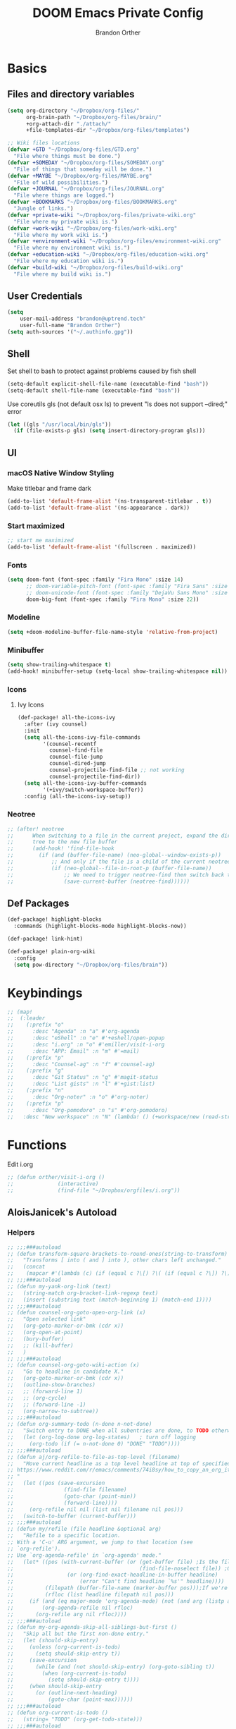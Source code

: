 #+TITLE: DOOM Emacs Private Config
#+AUTHOR: Brandon Orther

* Basics
** Files and directory variables
#+BEGIN_SRC emacs-lisp
(setq org-directory "~/Dropbox/org-files/"
      org-brain-path "~/Dropbox/org-files/brain/"
      +org-attach-dir "./attach/"
      +file-templates-dir "~/Dropbox/org-files/templates")

;; Wiki files locations
(defvar +GTD "~/Dropbox/org-files/GTD.org"
  "File where things must be done.")
(defvar +SOMEDAY "~/Dropbox/org-files/SOMEDAY.org"
  "File of things that someday will be done.")
(defvar +MAYBE "~/Dropbox/org-files/MAYBE.org"
  "File of wild possibilities.")
(defvar +JOURNAL "~/Dropbox/org-files/JOURNAL.org"
  "File where things are logged.")
(defvar +BOOKMARKS "~/Dropbox/org-files/BOOKMARKS.org"
  "Jungle of links.")
(defvar +private-wiki "~/Dropbox/org-files/private-wiki.org"
  "File where my private wiki is.")
(defvar +work-wiki "~/Dropbox/org-files/work-wiki.org"
  "File where my work wiki is.")
(defvar +environment-wiki "~/Dropbox/org-files/environment-wiki.org"
  "File where my environment wiki is.")
(defvar +education-wiki "~/Dropbox/org-files/education-wiki.org"
  "File where my education wiki is.")
(defvar +build-wiki "~/Dropbox/org-files/build-wiki.org"
  "File where my build wiki is.")
#+END_SRC
** User Credentials
#+BEGIN_SRC emacs-lisp
(setq
    user-mail-address "brandon@uptrend.tech"
    user-full-name "Brandon Orther")
(setq auth-sources '("~/.authinfo.gpg"))
#+END_SRC
** Shell
Set shell to bash to protect against problems caused by fish shell
#+BEGIN_SRC emacs-lisp
(setq-default explicit-shell-file-name (executable-find "bash"))
(setq-default shell-file-name (executable-find "bash"))
#+END_SRC

Use coreutils gls (not default osx ls) to prevent "ls does not support --dired;" error
#+BEGIN_SRC emacs-lisp
(let ((gls "/usr/local/bin/gls"))
  (if (file-exists-p gls) (setq insert-directory-program gls)))
#+END_SRC
** UI
*** macOS Native Window Styling
Make titlebar and frame dark
#+BEGIN_SRC emacs-lisp
(add-to-list 'default-frame-alist '(ns-transparent-titlebar . t))
(add-to-list 'default-frame-alist '(ns-appearance . dark))
#+END_SRC
*** Start maximized
#+BEGIN_SRC emacs-lisp
;; start me maximized
(add-to-list 'default-frame-alist '(fullscreen . maximized))
#+END_SRC
*** Fonts
#+BEGIN_SRC emacs-lisp
(setq doom-font (font-spec :family "Fira Mono" :size 14)
      ;; doom-variable-pitch-font (font-spec :family "Fira Sans" :size 14)
      ;; doom-unicode-font (font-spec :family "DejaVu Sans Mono" :size 14)
      doom-big-font (font-spec :family "Fira Mono" :size 22))
#+END_SRC
*** Modeline
#+BEGIN_SRC emacs-lisp
(setq +doom-modeline-buffer-file-name-style 'relative-from-project)
#+END_SRC
*** Minibuffer
#+BEGIN_SRC emacs-lisp
(setq show-trailing-whitespace t)
(add-hook! minibuffer-setup (setq-local show-trailing-whitespace nil))
#+END_SRC
*** Icons
**** Ivy Icons
#+BEGIN_SRC emacs-lisp
(def-package! all-the-icons-ivy
  :after (ivy counsel)
  :init
  (setq all-the-icons-ivy-file-commands
        '(counsel-recentf
          counsel-find-file
          counsel-file-jump
          counsel-dired-jump
          counsel-projectile-find-file ;; not working
          counsel-projectile-find-dir))
  (setq all-the-icons-ivy-buffer-commands
        '(+ivy/switch-workspace-buffer))
  :config (all-the-icons-ivy-setup))
#+END_SRC
*** Neotree
#+BEGIN_SRC emacs-lisp
;; (after! neotree
;;      When switching to a file in the current project, expand the directory
;;      tree to the new file buffer
;;      (add-hook! 'find-file-hook
;;        (if (and (buffer-file-name) (neo-global--window-exists-p))
;;            ;; And only if the file is a child of the current neotree root
;;            (if (neo-global--file-in-root-p (buffer-file-name))
;;                ;; We need to trigger neotree-find then switch back to the buffer we just opened
;;                (save-current-buffer (neotree-find))))))
#+END_SRC
** Def Packages
#+BEGIN_SRC emacs-lisp
(def-package! highlight-blocks
  :commands (highlight-blocks-mode highlight-blocks-now))

(def-package! link-hint)

(def-package! plain-org-wiki
  :config
  (setq pow-directory "~/Dropbox/org-files/brain"))
#+END_SRC
* Keybindings
#+BEGIN_SRC emacs-lisp
;; (map!
;;  (:leader
;;    (:prefix "o"
;;      :desc "Agenda" :n "a" #'org-agenda
;;      :desc "eShell" :n "e" #'+eshell/open-popup
;;      :desc "i.org" :n "o" #'emiller/visit-i-org
;;      :desc "APP: Email" :n "m" #'=mail)
;;    (:prefix "p"
;;      :desc "Counsel-ag" :n "f" #'counsel-ag)
;;    (:prefix "g"
;;      :desc "Git Status" :n "g" #'magit-status
;;      :desc "List gists" :n "l" #'+gist:list)
;;    (:prefix "n"
;;      :desc "Org-noter" :n "o" #'org-noter)
;;    (:prefix "p"
;;      :desc "Org-pomodoro" :n "s" #'org-pomodoro)
;;   :desc "New workspace" :n "N" (lambda! () (+workspace/new (read-string "Enter workspace name: ")))))
#+END_SRC
* Functions
Edit i.org
#+BEGIN_SRC emacs-lisp
;; (defun orther/visit-i-org ()
;; 				(interactive)
;; 				(find-file "~/Dropbox/orgfiles/i.org"))
#+END_SRC
** AloisJanicek's Autoload
*** Helpers
#+BEGIN_SRC emacs-lisp
;; ;;;###autoload
;; (defun transform-square-brackets-to-round-ones(string-to-transform)
;;   "Transforms [ into ( and ] into ), other chars left unchanged."
;;   (concat
;;    (mapcar #'(lambda (c) (if (equal c ?\[) ?\( (if (equal c ?\]) ?\) c))) string-to-transform)))
;; ;;;###autoload
;; (defun my-yank-org-link (text)
;;   (string-match org-bracket-link-regexp text)
;;   (insert (substring text (match-beginning 1) (match-end 1))))
;; ;;;###autoload
;; (defun counsel-org-goto-open-org-link (x)
;;   "Open selected link"
;;   (org-goto-marker-or-bmk (cdr x))
;;   (org-open-at-point)
;;   (bury-buffer)
;;   ;; (kill-buffer)
;;   )
;; ;;;###autoload
;; (defun counsel-org-goto-wiki-action (x)
;;   "Go to headline in candidate X."
;;   (org-goto-marker-or-bmk (cdr x))
;;   (outline-show-branches)
;;   ;; (forward-line 1)
;;   ;; (org-cycle)
;;   ;; (forward-line -1)
;;   (org-narrow-to-subtree))
;; ;;;###autoload
;; (defun org-summary-todo (n-done n-not-done)
;;   "Switch entry to DONE when all subentries are done, to TODO otherwise."
;;   (let (org-log-done org-log-states)   ; turn off logging
;;     (org-todo (if (= n-not-done 0) "DONE" "TODO"))))
;; ;;;###autoload
;; (defun aj/org-refile-to-file-as-top-level (filename)
;;   "Move current headline as a top level headline at top of specified file
;; https://www.reddit.com/r/emacs/comments/74i8sy/how_to_copy_an_org_item_to_a_specific_headerfile/
;; "
;;   (let ((pos (save-excursion
;;                (find-file filename)
;;                (goto-char (point-min))
;;                (forward-line))))
;;     (org-refile nil nil (list nil filename nil pos)))
;;   (switch-to-buffer (current-buffer)))
;; ;;;###autoload
;; (defun my/refile (file headline &optional arg)
;;   "Refile to a specific location.
;; With a 'C-u' ARG argument, we jump to that location (see
;; `org-refile').
;; Use `org-agenda-refile' in `org-agenda' mode."
;;   (let* ((pos (with-current-buffer (or (get-buffer file)	;Is the file open in a buffer already?
;;                                        (find-file-noselect file)) ;Otherwise, try to find the file by name (Note, default-directory matters here if it isn't absolute)
;;                 (or (org-find-exact-headline-in-buffer headline)
;;                     (error "Can't find headline `%s'" headline))))
;;          (filepath (buffer-file-name (marker-buffer pos)));If we're given a relative name, find absolute path
;;          (rfloc (list headline filepath nil pos)))
;;     (if (and (eq major-mode 'org-agenda-mode) (not (and arg (listp arg)))) ;Don't use org-agenda-refile if we're just jumping
;;         (org-agenda-refile nil rfloc)
;;       (org-refile arg nil rfloc))))
;; ;;;###autoload
;; (defun my-org-agenda-skip-all-siblings-but-first ()
;;   "Skip all but the first non-done entry."
;;   (let (should-skip-entry)
;;     (unless (org-current-is-todo)
;;       (setq should-skip-entry t))
;;     (save-excursion
;;       (while (and (not should-skip-entry) (org-goto-sibling t))
;;         (when (org-current-is-todo)
;;           (setq should-skip-entry t))))
;;     (when should-skip-entry
;;       (or (outline-next-heading)
;;           (goto-char (point-max))))))
;; ;;;###autoload
;; (defun org-current-is-todo ()
;;   (string= "TODO" (org-get-todo-state)))
;; ;;;###autoload
;; (defun opened-org-agenda-files ()
;;   ;; (let ((files (org-agenda-files)))
;;   (let ((files (org-projectile-todo-files)))
;;     (setq opened-org-agenda-files nil)
;;     (mapcar
;;      (lambda (x)
;;        (when (get-file-buffer x)
;;          (push x opened-org-agenda-files)))
;;      files)))
;; ;;;###autoload
;; (defun kill-org-agenda-files ()
;;   ;; (let ((files (org-agenda-files)))
;;   (let ((files (org-projectile-todo-files)))
;;     (mapcar
;;      (lambda (x)
;;        (when
;;            (and
;;             (get-file-buffer x)
;;             (not (member x opened-org-agenda-files)))
;;          (kill-buffer (get-file-buffer x))))
;;      files)))
;;;###autoload
(defun aj/return-short-project-name ()
  "Returns short project name - based on projectile"
  (format "Project: %s"
          (replace-regexp-in-string "/proj/\\(.*?\\)/.*"
                                    "\\1"
                                    (projectile-project-name))))
;; ;;;###autoload
;; (defun message-off-advice (oldfun &rest args)
;;   "Quiet down messages in adviced OLDFUN."
;;   (let ((message-off (make-symbol "message-off")))
;;     (unwind-protect
;;         (progn
;;           (advice-add #'message :around #'ignore (list 'name message-off))
;;           (apply oldfun args))
;;       (advice-remove #'message message-off))))
;; ;;;###autoload
;; (defun aj/remap-keys-for-org-agenda ()
;;   "Remap keys for org-agenda, call it before opening org agenda"
;;   (evil-define-key 'motion org-agenda-mode-map
;;     "j" 'org-agenda-next-item
;;     "k" 'org-agenda-previous-item
;;     "z" 'org-agenda-view-mode-dispatch
;;     "h" 'aj/agenda-hydra/body
;;     "\C-h" 'evil-window-left
;;     ))
;; ;;;###autoload
;; (defun aj/indent-if-not-webmode ()
;;   (if (equal 'web-mode major-mode) nil
;;     (newline-and-indent)))
;; ;;;###autoload
;; (defun er/add-web-mode-expansions ()
;;   (require 'html-mode-expansions)
;;   (make-variable-buffer-local 'er/try-expand-list)
;;   (setq er/try-expand-list (append
;;                             er/try-expand-list
;;                             '(
;;                               web-mode-mark-and-expand
;;                               er/mark-html-attribute
;;                               er/mark-inner-tag
;;                               er/mark-outer-tag
;;                               ))))
;; ;;;###autoload
;; (defun aj/remap-emmet (&optional beg end)
;;   "remaps keys for emmet-preview-keymap"
;;   (map!
;;    :map emmet-preview-keymap
;;    "M-r" #'emmet-preview-accept))
;; ;;;###autoload
;; (defun aj/set-info-popup-width (&optional asdf asds)
;;   "Set width of info popup buffer"
;;   (if doom-big-font-mode
;;       (set-popup-rule! "*info*"                         :size 0.6 :side 'left :select t :transient nil)
;;     (set-popup-rule! "*info*"                         :size 0.4 :side 'left :select t :transient nil)
;;     ))
;; ;;;###autoload
;; (defun my-web-mode-hook ()
;;   "Hooks for Web mode."
;;   (setq web-mode-markup-indent-offset 2
;;         web-mode-css-indent-offset 2
;;         web-mode-code-indent-offset 2
;;         web-mode-attr-indent-offset 2
;;         css-indent-offset 2
;;         )
;;   )
;; ;;;###autoload
;; (defun aj/insert-link-in-org()
;;   (interactive)
;;   (org-insert-link)
;;   ;; (evil-org-open-below 1)
;;   )
;; ;;;###autoload
;; (defun josh/org-capture-refile-but-with-args (file headline &optional arg)
;;   "Copied from `org-capture-refile' since it doesn't allow passing arguments. This does."
;;   (unless (eq (org-capture-get :type 'local) 'entry)
;;     (error
;;      "Refiling from a capture buffer makes only sense for `entry'-type templates"))
;;   (let ((pos (point))
;;         (base (buffer-base-buffer (current-buffer)))
;;         (org-capture-is-refiling t)
;;         (kill-buffer (org-capture-get :kill-buffer 'local)))
;;     (org-capture-put :kill-buffer nil)
;;     (org-capture-finalize)
;;     (save-window-excursion
;;       (with-current-buffer (or base (current-buffer))
;;         (org-with-wide-buffer
;;          (goto-char pos)
;;          (my/refile file headline arg))))
;;     (when kill-buffer (kill-buffer base))))
;;;###autoload
(defun aj/my-org-faces ()
  "set org faces how I like them"
  (set-face-attribute     'org-level-1 nil                :height 1.0 :background nil)
  (set-face-attribute     'org-level-2 nil                :height 1.0)
  (set-face-attribute     'org-level-3 nil                :height 1.0)
  (set-face-attribute     'org-level-4 nil                :height 1.0)
  (set-face-attribute     'org-agenda-date nil            :height 1.0)
  (set-face-attribute     'org-agenda-date-today    nil   :height 1.0)
  (set-face-attribute     'org-agenda-date-weekend  nil   :height 1.0)
  (set-face-attribute     'org-agenda-structure     nil   :height 1.0)
  (setq org-fontify-whole-heading-line nil)
  )
;;;###autoload
(defun aj/projectile-add-known-project-and-save (project-root)
  "Add PROJECT-ROOT to the list of known projects and save it to the list of known projects."
  (interactive (list (read-directory-name "Add to known projects: ")))
  (unless (projectile-ignored-project-p project-root)
    (setq projectile-known-projects
          (delete-dups
           (cons (file-name-as-directory (abbreviate-file-name project-root))
                 projectile-known-projects))))
  (projectile-save-known-projects))
#+END_SRC
*** Interactive
#+BEGIN_SRC emacs-lisp
;; ;;;###autoload
;; (defun aj/goto-journal ()
;;   (interactive)
;;   (persp-remove-buffer "JOURNAL.org")
;;   (if (get-buffer "JOURNAL.org")
;;       (progn
;;         (pop-to-buffer "JOURNAL.org")
;;         (emacs-lock-mode 'kill))
;;     (progn
;;       (pop-to-buffer (find-file-noselect +JOURNAL))
;;       (emacs-lock-mode 'kill)
;;       (turn-off-solaire-mode))))
;; ;;;###autoload
;; (defun aj/goto-someday ()
;;   (interactive)
;;   (persp-remove-buffer "SOMEDAY.org")
;;   (if (get-buffer "SOMEDAY.org")
;;       (progn
;;         (pop-to-buffer "SOMEDAY.org")
;;         (emacs-lock-mode 'kill)
;;         (widen)
;;         (goto-char (point-min))
;;         (forward-line 3)
;;         (outline-show-branches)
;;         )
;;     (progn
;;       (pop-to-buffer (find-file-noselect +SOMEDAY))
;;       (emacs-lock-mode 'kill)
;;       (turn-off-solaire-mode)
;;       (widen)
;;       (goto-char (point-min))
;;       (forward-line 3)
;;       (outline-show-branches)
;;       )))
;; ;;;###autoload
;; (defun aj/goto-maybe ()
;;   (interactive)
;;   (persp-remove-buffer "MAYBE.org")
;;   (if (get-buffer "MAYBE.org")
;;       (progn
;;         (pop-to-buffer "MAYBE.org")
;;         (emacs-lock-mode 'kill)
;;         (widen)
;;         (goto-char (point-min))
;;         (forward-line 3)
;;         )
;;     (progn
;;       (pop-to-buffer (find-file-noselect +MAYBE))
;;       (emacs-lock-mode 'kill)
;;       (turn-off-solaire-mode)
;;       (widen)
;;       (goto-char (point-min))
;;       (forward-line 3)
;;       )))
;; ;;;###autoload
;; (defun aj/goto-GTD ()
;;   (interactive)
;;   (persp-remove-buffer "GTD.org")
;;   (if (get-buffer "GTD.org")
;;       (progn
;;         (pop-to-buffer "GTD.org")
;;         (emacs-lock-mode 'kill)
;;         (widen)
;;         (goto-char (point-min))
;;         (forward-line 6)
;;         )
;;     (progn
;;       (pop-to-buffer (find-file-noselect +GTD))
;;       (emacs-lock-mode 'kill)
;;       (widen)
;;       (goto-char (point-min))
;;       (forward-line 6)
;;       (turn-off-solaire-mode))))
;; ;;;###autoload
;; (defun aj/goto-bookmarks ()
;;   "Selects and opens links"
;;   (interactive)
;;   (persp-remove-buffer "BOOKMARKS.org")
;;   (if (get-buffer +BOOKMARKS)
;;       (progn
;;         (pop-to-buffer "BOOKMARKS.org")
;;         (emacs-lock-mode 'kill)
;;         (widen)
;;         (counsel-org-goto-bookmarks))
;;     (progn
;;       (pop-to-buffer (find-file-noselect +BOOKMARKS))
;;       (emacs-lock-mode 'kill)
;;       (turn-off-solaire-mode)
;;       (widen)
;;       (counsel-org-goto-bookmarks))))
;; ;;;###autoload
;; (defun aj/goto-private-wiki ()
;;   "Go to my private wiki and browse it"
;;   (interactive)
;;   (persp-remove-buffer "private-wiki.org")
;;   (require 'counsel)
;;   (if (get-buffer "private-wiki.org")
;;       (progn
;;         (pop-to-buffer "private-wiki.org")
;;         (emacs-lock-mode 'kill)
;;         (aj/wiki-select/body))
;;     (progn
;;       (pop-to-buffer (find-file-noselect +private-wiki))
;;       (emacs-lock-mode 'kill)
;;       (turn-off-solaire-mode)
;;       (counsel-org-goto-private-wiki))))
;; ;;;###autoload
;; (defun aj/goto-environment-wiki ()
;;   "Go to my environment wiki and browse it"
;;   (interactive)
;;   (persp-remove-buffer "environment-wiki.org")
;;   (require 'counsel)
;;   (if (get-buffer "environment-wiki.org")
;;       (progn
;;         (pop-to-buffer "environment-wiki.org")
;;         (emacs-lock-mode 'kill)
;;         (goto-char (point-min))
;;         (forward-line 8)
;;         (aj/wiki-select/body))
;;     (progn
;;       (pop-to-buffer (find-file-noselect +environment-wiki))
;;       (emacs-lock-mode 'kill)
;;       (turn-off-solaire-mode)
;;       (counsel-org-goto-private-wiki))))
;; ;;;###autoload
;; (defun aj/goto-education-wiki ()
;;   "Go to my environment wiki and browse it"
;;   (interactive)
;;   (persp-remove-buffer "education-wiki.org")
;;   (require 'counsel)
;;   (if (get-buffer "education-wiki.org")
;;       (progn
;;         (pop-to-buffer "education-wiki.org")
;;         (emacs-lock-mode 'kill)
;;         (aj/wiki-select/body))
;;     (progn
;;       (pop-to-buffer (find-file-noselect +education-wiki))
;;       (emacs-lock-mode 'kill)
;;       (turn-off-solaire-mode)
;;       (counsel-org-goto-private-wiki))))
;; ;;;###autoload
;; (defun aj/goto-work-wiki ()
;;   "Go to my work wiki and browse it,narrow it"
;;   (interactive)
;;   (persp-remove-buffer "work-wiki.org")
;;   (require 'counsel)
;;   (if (get-buffer "work-wiki.org")
;;       (progn
;;         (pop-to-buffer "work-wiki.org")
;;         (goto-char (point-min))
;;         (emacs-lock-mode 'kill)
;;         (goto-char (point-min))
;;         (forward-line 6)
;;         (aj/wiki-select/body))
;;     (progn
;;       (pop-to-buffer (find-file-noselect +work-wiki))
;;       (emacs-lock-mode 'kill)
;;       (turn-off-solaire-mode)
;;       (counsel-org-goto-private-wiki))))
;; ;;;###autoload
;; (defun aj/goto-build-wiki ()
;;   "Go to my work wiki and browse it,narrow it"
;;   (interactive)
;;   (persp-remove-buffer "build-wiki.org")
;;   (require 'counsel)
;;   (if (get-buffer "build-wiki.org")
;;       (progn
;;         (pop-to-buffer "build-wiki.org")
;;         (emacs-lock-mode 'kill)
;;         (aj/wiki-select/body))
;;     (progn
;;       (pop-to-buffer (find-file-noselect +build-wiki))
;;       (emacs-lock-mode 'kill)
;;       (turn-off-solaire-mode)
;;       (counsel-org-goto-private-wiki))))
;; ;;;###autoload
;; (defun aj-strike-through-org-headline ()
;;   "Strikes through headline in org mode.
;; Searches for beginning of text segment of a headline under the point, inserts \"+\",
;; then tests if headlines has tags and inserts another \"+\" sign at the end
;; of text segment of current headline.
;; "
;;   (interactive)
;;   (save-excursion
;;     (goto-char (search-backward "\*"))
;;     (evil-forward-WORD-begin)
;;     (insert "+")
;;     (if (equal (org-get-tags-string) "")
;;         (progn
;;           (end-of-line)
;;           (insert "+")
;;           (save-buffer))
;;       (progn
;;         (search-forward ":")
;;         (backward-char 2)
;;         (insert "+")
;;         (save-buffer))
;;       )))
;; ;;;###autoload
;; (defun aj/org-agenda-current-file ()
;;   "Show org agenda list for current file only"
;;   (interactive)
;;   (let ((org-agenda-files (list (buffer-file-name))))
;;     (org-agenda-list)))
;; ;;;###autoload
;; (defun obsoke/ediff-dotfile-and-template ()
;;   "ediff the current `dotfile' with the template"
;;   (interactive)
;;   (ediff-files
;;    "~/.doom.d/init.el"
;;    "~/.emacs.d/init.example.el"))
;; ;;;###autoload
;; (defun my-org-retrieve-url-from-point-for-ivy (x)
;;   (interactive)
;;   (with-ivy-window
;;     (org-goto-marker-or-bmk (cdr x))
;;     (forward-char 4)
;;     (let* ((link-info (assoc :link (org-context)))
;;            (text (when link-info
;;                    ;; org-context seems to return nil if the current element
;;                    ;; starts at buffer-start or ends at buffer-end
;;                    (buffer-substring-no-properties (or (cadr link-info) (point-min))
;;                                                    (or (caddr link-info) (point-max)))))
;;            (my-buffer (buffer-name)))
;;       (if (not text)
;;           (error "Not in org link")
;;         (add-text-properties 0 (length text) '(yank-handler (my-yank-org-link)) text)
;;         (kill-new text)
;;         (kill-buffer my-buffer)
;;         ))))
;; ;;;###autoload
;; (defun my-org-retrieve-url-from-point (&optional x)
;;   (interactive)
;;   (let* ((link-info (assoc :link (org-context)))
;;          (text (when link-info
;;                  ;; org-context seems to return nil if the current element
;;                  ;; starts at buffer-start or ends at buffer-end
;;                  (buffer-substring-no-properties (or (cadr link-info) (point-min))
;;                                                  (or (caddr link-info) (point-max))))))
;;     (if (not text)
;;         (error "Not in org link")
;;       (add-text-properties 0 (length text) '(yank-handler (my-yank-org-link)) text)
;; 
;;       (kill-new text))))
;; ;;;###autoload
;; (defun my-smarter-kill-ring-save ()
;;   (interactive)
;;   (if (region-active-p)
;;       (call-interactively #'kill-ring-save)
;;     (when (eq major-mode 'org-mode)
;;       (call-interactively #'my-org-retrieve-url-from-point))))
;; ;;;###autoload
;; (defun counsel-org-goto-bookmarks ()
;;   "Browse my bookmarks"
;;   (interactive)
;;   (ivy-read "Goto: " (counsel-org-goto--get-headlines)
;;             :history 'counsel-org-goto-history
;;             ;; :action 'aj/create-new-org-l1-heading
;;             :action 'counsel-org-goto-open-org-link
;;             :caller 'counsel-org-goto))
;; ;;;###autoload
;; (defun aj/create-new-org-l1-heading (x)
;;   "Creates new top level heading in current org file from which ivy was called"
;;   (interactive)
;;   (with-ivy-window
;;     (goto-char (point-min))
;;     (org-insert-heading-respect-content)
;;     (insert x)
;;     (org-id-get-create)
;;     (goto-char (point-min))
;;     (forward-line 1)
;;     (org-cycle)
;;     (evil-open-below 1)))
;; ;;;###autoload
;; (defun counsel-org-goto-private-wiki ()
;;   "Go to a different location in my private wiki file."
;;   (interactive)
;;   (let ((ivy-height 40)
;;         (ivy-posframe-font (font-spec :family "Iosevka" :size 18))
;;         (ivy-posframe-parameters `((min-width . 120)
;;                                    (height . 30)
;;                                    (min-height . ,ivy-height)
;;                                    (internal-border-width . 20))))
;;     (ivy-read "Goto: " (counsel-org-goto--get-headlines)
;;               :history 'counsel-org-goto-history
;;               ;; :action 'aj/create-new-org-l1-heading
;;               :action 'counsel-org-goto-wiki-action
;;               :caller 'counsel-org-goto))
;;   )
;; 
;; ;;;###autoload
;; (defun aj/refile-to-file-headline (file headline &optional arg)
;;   "Refile to HEADLINE in FILE. Clean up org-capture if it's activated.
;; 
;; With a `C-u` ARG, just jump to the headline."
;;   (interactive "P")
;;   (let ((is-capturing (and (boundp 'org-capture-mode) org-capture-mode)))
;;     (cond
;;      ((and arg (listp arg))	    ;Are we jumping?
;;       (my/refile file headline arg))
;;      ;; Are we in org-capture-mode?
;;      (is-capturing      	;Minor mode variable that's defined when capturing
;;       (josh/org-capture-refile-but-with-args file headline arg))
;;      (t
;;       (my/refile file headline arg)))
;;     (when (or arg is-capturing)
;;       (setq hydra-deactivate t))))
;; ;;;###autoload
;; (defun my/org-pomodoro-text-time ()
;;   "Return status info about org-pomodoro and if org-pomodoro is not running, try to print info about org-clock.
;; If either org-pomodoro or org-clock aren't active, print \"No Active Task \" "
;;   (interactive)
;;   (if (featurep 'org-pomodoro)
;;       (cond ((equal :none org-pomodoro-state)
;;              (if (org-clock-is-active)
;;                  (format "Clocked task: %d minutes - %s"
;;                          (org-clock-get-clocked-time) (substring-no-properties org-clock-heading))
;;                "No Active task"))
;;             ((equal :pomodoro org-pomodoro-state)
;;              (format "%d - Pomodoro: %d minutes - %s"
;;                      org-pomodoro-count (/ (org-pomodoro-remaining-seconds) 60) (substring-no-properties org-clock-heading)))
;;             ((equal :short-break org-pomodoro-state) "Short Break")
;;             ((equal :long-break org-pomodoro-state) "Long Break"))))
;; ;;;###autoload
;; (defun aj/update-org-clock-heading ()
;;   "Updates org-clock-heading"
;;   (interactive)
;;   (save-excursion
;;     (org-clock-goto)
;;     (setq org-clock-heading
;;           (cond ((and org-clock-heading-function
;;                       (functionp org-clock-heading-function))
;;                  (funcall org-clock-heading-function))
;; 
;;                 ((nth 4 (org-heading-components))
;;                  (replace-regexp-in-string
;;                   "\\[\\[.*?\\]\\[\\(.*?\\)\\]\\]" "\\1"
;;                   (match-string-no-properties 4)))
;;                 (t "???")))
;;     (bury-buffer)))
;;;###autoload
(defun aj/return-project-org-file ()
  "Returns project org file"
  (interactive)
  (list (concat (projectile-project-root) "README.org")))
;;;###autoload
(defun aj/return-plain-string-project-org-file ()
  "Returns project org file"
  (interactive)
  (concat (projectile-project-root) "README.org"))
;;;###autoload
(defun aj/find-and-open-org-projectile-file ()
  "Find and open org-projectile file"
  (interactive)
  (find-file (concat (projectile-project-root) "README.org"))
  (goto-char (org-find-exact-headline-in-buffer "TASKS"))
  )
;;;###autoload
(defun aj/goto-current-org-projectile-file ()
  "Go to the current org-projectile-file"
  (interactive)
  (save-excursion
    (find-file (concat (projectile-project-root) "README.org"))
    (counsel-org-goto)))
;;;###autoload
(defun aj/org-projectile-capture-for-current-project ()
  "Call standard capture template for current org-projectile file"
  (interactive)
  (org-capture nil "h")
  )
;; ;;;###autoload
;; (defun aj/org-brain-per-project ()
;;   "Opens org-brain-visualize for current projectile project."
;;   (interactive)
;;   (let ((org-brain-path (projectile-project-root)))
;;     (org-brain-visualize (aj/return-plain-string-project-org-file))))
;; ;;;###autoload
;; (defun my/org-brain-goto (&optional entry goto-file-func)
;;   "Goto buffer and position of org-brain ENTRY.
;; If ENTRY isn't specified, ask for the ENTRY.
;; Unless GOTO-FILE-FUNC is nil, use `pop-to-buffer-same-window' for opening the entry."
;;   (interactive)
;;   (require 'org-brain)
;;   (org-brain-stop-wandering)
;;   (unless entry (setq entry (org-brain-choose-entry
;;                              "Entry: "
;;                              (append (org-brain-files t)
;;                                      (org-brain-headline-entries))
;;                              nil t)))
;;   (let ((marker (org-brain-entry-marker entry)))
;;     (apply (or goto-file-func #'pop-to-buffer-same-window)
;;            (list (marker-buffer marker)))
;;     (widen)
;;     (org-set-visibility-according-to-property)
;;     (goto-char (marker-position marker))
;;     ;; (org-show-entry)
;;     (outline-show-branches)
;;     (org-narrow-to-subtree)
;;     )
;;   entry)
;; ;;;###autoload
;; (defun my/org-brain-goto-current (&optional same-window)
;;   "Use `org-brain-goto' on `org-brain-entry-at-pt', in other window..
;; If run with `\\[universal-argument]', or SAME-WINDOW as t, use current window."
;;   (interactive "P")
;;   (require 'org-brain)
;;   (if same-window
;;       (my/org-brain-goto (org-brain-entry-at-pt))
;;     (my/org-brain-goto (org-brain-entry-at-pt) #'pop-to-buffer)))
;; ;;;###autoload
;; (defun aj/org-brain-visualize-entry-at-pt ()
;;   "Helper function for direct visualizing of entry at point"
;;   (interactive)
;;   (require 'org-brain)
;;   (progn
;;     (org-brain-visualize (org-brain-entry-at-pt))))
;; ;;;###autoload
;; ;; (defun pack-info-add-directories ()
;; ;;   (interactive)
;; ;;   (require 'info)
;; ;;   (require 'f)
;; ;;   (require 'dash)
;; ;;   (let ((old-info-dirs Info-additional-directory-list))
;; ;;     (setq Info-additional-directory-list nil)
;; ;;     (setq Info-additional-directory-list
;; ;;           (-concat
;; ;;            (--filter (file-exists-p (expand-file-name "dir" it))
;; ;;                      (f-directories package-user-dir))
;; ;;            old-info-dirs))))
;; ;;;###autoload
;; (defun aj/clock-menu ()
;;   "Present recent clocked tasks"
;;   (interactive)
;;   (setq current-prefix-arg '(4))
;;   (call-interactively 'org-clock-in-last))
;; ;;;###autoload
;; (defun aj/better-open-current-projectile-org-file ()
;;   "Opens current project org file as popup buffer to quickly peak into"
;;   (interactive)
;;   (let ((my-buffer (concat (projectile-project-name) "/README.org")))
;;     (if (get-file-buffer my-buffer)
;;         (pop-to-buffer my-buffer)
;;       (pop-to-buffer (find-file-noselect (concat (projectile-project-root) "README.org"))))))
;; ;;;###autoload
;; (defun aj/project ()
;;   (interactive)
;;   "Shows project agenda"
;;   (progn
;;     (projectile-project-root)
;;     (projectile-project-name)
;;     (org-agenda nil "C"))
;;   )
;; ;;;###autoload
;; (defun aj-mpdel-playlist-open (&optional playlist)
;;   "Open a buffer to popup with PLAYLIST, current playlist if nil."
;;   (interactive)
;;   (let* ((playlist (or playlist (libmpdel-current-playlist)))
;;          (buffer (mpdel-playlist--buffer playlist)))
;;     (with-current-buffer buffer
;;       (mpdel-playlist-mode)
;;       (setq mpdel-playlist-playlist playlist)
;;       (mpdel-playlist-refresh buffer))
;;     (pop-to-buffer buffer)
;;     (mpdel-playlist--register-to-hooks buffer)))
;; ;;;###autoload
;; (defun aj/toggle-doom-theme ()
;;   "Toggle between light and dark theme"
;;   (interactive)
;;   (if (equal 'doom-one doom-theme)
;;       (progn
;;         (setq doom-theme 'doom-solarized-light)
;;         (doom/reload-theme))
;;     (progn
;;       (setq doom-theme 'doom-one)
;;       (doom/reload-theme))))
;; ;;;###autoload
;; (defun aj/my-swiper ()
;;   "Launch swiper with different ivi-height (12)"
;;   (interactive)
;;   (let ((ivy-height 15))
;;     (counsel-grep-or-swiper)))
;; ;;;###autoload
;; (defun aj/mark-region-and-preview-emmet ()
;;   "Marks whole line before current point possition and starts emmet-preview for marked region"
;;   (interactive)
;;   (let ((end (point))
;;         (beg (progn
;;                (evil-first-non-blank)
;;                (point))))
;;     (evil-last-non-blank)
;;     (forward-char)
;;     (emmet-preview beg end)))
;; ;;;###autoload
;; (defun aj/set-term-keys ()
;;   (interactive)
;;   (evil-define-key 'insert term-raw-map
;;     (kbd "C-h") 'evil-window-left
;;     (kbd "C-j") 'evil-window-down
;;     (kbd "C-k") 'evil-window-up
;;     (kbd "C-<right>") 'next-buffer
;;     (kbd "C-<left>") 'previous-buffer
;;     (kbd "M-1") (function
;;                  (lambda nil
;;                    (interactive)
;;                    (+workspace/switch-to 0)))
;;     (kbd "M-2") (function
;;                  (lambda nil
;;                    (interactive)
;;                    (+workspace/switch-to 1)))
;;     (kbd "M-3") (function
;;                  (lambda nil
;;                    (interactive)
;;                    (+workspace/switch-to 2)))
;;     (kbd "M-4") (function
;;                  (lambda nil
;;                    (interactive)
;;                    (+workspace/switch-to 3)))
;;     (kbd "M-5") (function
;;                  (lambda nil
;;                    (interactive)
;;                    (+workspace/switch-to 4)))
;;     (kbd "M-6") (function
;;                  (lambda nil
;;                    (interactive)
;;                    (+workspace/switch-to 5)))
;;     (kbd "M-7") (function
;;                  (lambda nil
;;                    (interactive)
;;                    (+workspace/switch-to 6)))
;;     (kbd "M-8") (function
;;                  (lambda nil
;;                    (interactive)
;;                    (+workspace/switch-to 7)))
;;     (kbd "M-0") (function
;;                  (lambda nil
;;                    (interactive)
;;                    (+workspace/switch-to-last)))
;;     (kbd "M-t") (function
;;                  (lambda nil
;;                    (interactive)
;;                    (+workspace/new)))
;;     ;; (kbd "C-l") 'evil-window-right
;;     )
;;   )
;; ;;;###autoload
;; (defun aj/insert-link-into-org-heading ()
;;   "Marks current heading text and then inserts link"
;;   (interactive)
;;   (progn
;;     (end-of-line)
;;     (set-mark (point))
;;     (search-backward "*")
;;     (forward-char)
;;     (forward-char)
;;     (org-insert-link)
;;     )
;;   )
;; ;;;###autoload
;; (defun aj/insert-link-into-org-list-item ()
;;   "Marks current list item text and then inserts link"
;;   (interactive)
;;   (progn
;;     (end-of-line)
;;     (set-mark (point))
;;     (search-backward "-")
;;     (forward-char)
;;     (forward-char)
;;     (org-insert-link)
;;     )
;;   )
;; ;;;###autoload
;; (defun aj/save-session-as ()
;;   "Save current session and ask for the name, because you calling it with C-U prefix"
;;   (interactive)
;;   (setq current-prefix-arg '(4)) ; C-u
;;   (call-interactively '+workspace/save-session))
;; ;;;###autoload
;; (defun beautify-html-file-and-revert ()
;;   "Beautify file with html-beautify and only if major mode is web-mode"
;;   (interactive)
;;   (when (eq major-mode 'web-mode)
;;     (message "html-beautify taking care of your markup" (buffer-file-name))
;;     (shell-command (concat "html-beautify --quiet --replace -s 2 -w 120 -A \"auto\" -I -E \"\" --max-preserve-newlines 0 -f " (buffer-file-name)))
;;     (revert-buffer t t)))
;; ;;;###autoload
;; (defun prettier-stylelint-fix-file-and-revert ()
;;   "Prettify current file and apply autofixes only in css-mode"
;;   (interactive)
;;   (when (or (eq major-mode 'css-mode) (eq major-mode 'scss-mode))
;;     (message "prettier-stylelint fixing the file" (buffer-file-name))
;;     (shell-command (concat "prettier-stylelint --quiet --write " (buffer-file-name)))
;;     (revert-buffer t t)))
;; ;;;###autoload
;; (defun aj/update-my-doom-theme ()
;;   "Update my Doom theme. I should not this this way, but..."
;;   (interactive)
;;   (progn
;;     (byte-compile-file "/tmp/doom-breeze-theme.el")
;;     (shell-command "cd /tmp/ && cp doom-breeze* ~/.emacs.d/.local/packages/elpa/doom-themes*")
;;     (shell-command "ls ~/.emacs.d/.local/packages/elpa/doom-themes*")
;;     )
;;   )
;; ;;;###autoload
;; (defun counsel-yank-bash-history ()
;;   "Yank the bash history"
;;   (interactive)
;;   (let (hist-cmd collection val)
;;     (shell-command "history -r") ; reload history
;;     (setq collection
;;           (nreverse
;;            (split-string (with-temp-buffer (insert-file-contents (file-truename "~/.bash_history"))
;;                                            (buffer-string))
;;                          "\n"
;;                          t)))
;;     (when (and collection (> (length collection) 0)
;;                (setq val (if (= 1 (length collection)) (car collection)
;;                            (ivy-read (format "Bash history:") collection))))
;;       (kill-new val)
;;       (message "%s => kill-ring" val))))
;; ;;;###autoload
;; (defun aj/my-backup ()
;;   "Execute shell script for backup"
;;   (interactive)
;;   (progn
;;     (shell-command "backup-org.sh")
;;     ))
;; ;;;###autoload
;; (defun aj/insert-file-octals-identify-into-src-block-header ()
;;   "For file under the point it inserts its file permission in octal format at the end of the current line"
;;   (interactive)
;;   (let* (($inputStr (if (use-region-p)
;;                         (buffer-substring-no-properties (region-beginning) (region-end))))
;;          ($path
;;           (replace-regexp-in-string
;;            "^sudo::" "" $inputStr)))
;;     (progn
;;       (end-of-line)
;;       (if (file-exists-p $path)
;;           (insert (concat " :tangle-mode (identity #o" (replace-regexp-in-string "\n" ""(shell-command-to-string (concat "stat -c %a " $path))) ")" ))
;;         (print "file doesn't exists")))))
;; ;;;###autoload
;; (defun aj/go-to-per-project-bookmark()
;;   "First it updates bookmark file location to project-specific and then calls counsel on it"
;;   (interactive)
;;   (let ((bookmark-default-file (concat (projectile-project-name) "/bookmarks")))
;;     (counsel-bookmark)))
;; 
;; ;;;###autoload
;;                                         ; TODO: replace "link: " with actual domain name - useful for hyper links with titles
;; (defun gk-browse-url (&rest args)
;;   "Prompt for whether or not to browse with EWW, if no browse
;; with external browser."
;;   (apply
;;    (if (y-or-n-p (concat "link: " "Browse with EWW? "))
;;        'eww-browse-url
;;      #'browse-url-xdg-open)
;;    args))
;; 
;; ;;;###autoload
;; (defun aj/jump-to-org-dir ()
;;   "Jumps to org directory"
;;   (interactive)
;;   (let ((default-directory "~/org/"))
;;     (counsel-find-file)))
;; 
;; ;;;###autoload
;; (defun counsel-projectile-bookmark ()
;;   "Forward to `bookmark-jump' or `bookmark-set' if bookmark doesn't exist."
;;   (interactive)
;;   (require 'bookmark)
;;   (let ((projectile-bookmarks (projectile-bookmarks)))
;;     (ivy-read "Create or jump to bookmark: "
;;               projectile-bookmarks
;;               :action (lambda (x)
;;                         (cond ((and counsel-bookmark-avoid-dired
;;                                     (member x projectile-bookmarks)
;;                                     (file-directory-p (bookmark-location x)))
;;                                (with-ivy-window
;;                                  (let ((default-directory (bookmark-location x)))
;;                                    (counsel-find-file))))
;;                               ((member x projectile-bookmarks)
;;                                (with-ivy-window
;;                                  (bookmark-jump x)))
;;                               (t
;;                                (bookmark-set x))))
;;               :caller 'counsel-projectile-bookmark)))
;; 
;; 
;; ;;;###autoload
;; (defun projectile-bookmarks ()
;;   (let ((bmarks (bookmark-all-names)))
;;     (cl-remove-if-not #'workspace-bookmark-p bmarks)))
;; 
;; ;;;###autoload
;; (defun workspace-bookmark-p (bmark)
;;   (let ((bmark-path (expand-file-name (bookmark-location bmark))))
;;     (string-prefix-p (bmacs-project-root) bmark-path)))
;; 
;; ;;;###autoload
;; (defun bmacs-project-root ()
;;   "Get the path to the root of your project.
;; If STRICT-P, return nil if no project was found, otherwise return
;; `default-directory'."
;;   (let (projectile-require-project-root)
;;     (projectile-project-root)))
;; ;;;###autoload
;; (defun browse-webster-at-point ()
;;   (interactive)
;;   (browse-url (concat "https://www.merriam-webster.com/dictionary/" (thing-at-point 'word))))
;; ;;;###autoload
;; (defun browse-dictionary-at-point ()
;;   (interactive)
;;   (browse-url (concat "https://dictionary.com/browse/" (thing-at-point 'word))))
;; 
;; ;;;###autoload
;; (defun ivy-yasnippet--copy-edit-snippet-action (template-name)
;;   (let ((inhibit-read-only t))
;;     (ivy-yasnippet--revert))
;;   (yas-new-snippet)
;;   (erase-buffer)
;;   (insert-file-contents
;;    (yas--template-get-file
;;     (ivy-yasnippet--lookup-template template-name))
;;    nil 0 500))
;; 
;; ;;;###autoload
;; (defun aj/new-project-init-and-register (fp gitlab project)
;;   (call-process-shell-command (concat "cd " fp " && " "git init"))
;;   (if (string-equal "yes" gitlab)
;;       (progn
;;         (call-process-shell-command (concat "lab project create " project))
;;         (call-process-shell-command (concat "cd " fp " && " "git remote rename origin old-origin"))
;;         (call-process-shell-command (concat "cd " fp " && " "git remote add origin git@gitlab.com:AloisJanicek/" project ".git"))
;;         (call-process-shell-command (concat "cd " fp " && " "git push -u origin --all"))
;;         (call-process-shell-command (concat "cd " fp " && " "git push -u origin --tags"))))
;;   (aj/projectile-add-known-project-and-save fp)
;;   (projectile-switch-project-by-name fp))
;; 
;; ;;;###autoload
;; (defun aj/project-bootstrap ()
;;   (interactive)
;;   (let* ((project (read-string "New project name: "))
;;          (directory (read-directory-name "Directory: " "~/repos/"))
;;          (template (ivy-read "Template: " '("web-starter-kit" "other")))
;;          (gitlab (ivy-read "Gitlab?:" '("yes" "no")))
;;          (full-path (concat directory project))
;;          )
;;     ;; create directory
;;     (make-directory full-path)
;; 
;;     (if (string-equal template "web-starter-kit")
;;         (progn
;;           (call-process-shell-command (concat "git clone git@gitlab.com:AloisJanicek/web-starter-kit.git " full-path))
;;           (delete-directory (concat full-path "/.git/") t)
;;           (aj/new-project-init-and-register full-path gitlab project)
;;           )
;;       (aj/new-project-init-and-register full-path gitlab project))))
;; 
;; ;; TODO
;; ;;;###autoload
;; (defun aj/visualize-brain-and-take-care-of-buffers ()
;;   "Visualize all brain org files and them hide them from perspectives"
;;   (interactive)
;;   (let ((persp-autokill-buffer-on-remove nil))
;;     (call-interactively 'org-brain-visualize)
;;     (persp-remove-buffer persp-blacklist)))
;; 
;; ;; TODO
;; ;;;###autoload
;; (defun aj/browse-brain-files ()
;;     "browse brain files and bring selected one to the current perspective")
#+END_SRC
* Feature
** Snippets
Add personal snippets to yasnippet
#+BEGIN_SRC emacs-lisp
(after! yasnippet
  (push "~/.doom.d/snippets" yas-snippet-dirs))
#+END_SRC
** Which-Key
#+BEGIN_SRC emacs-lisp
(setq which-key-idle-delay 0.8
      which-key-allow-regexps nil
      which-key-allow-evil-operators 1)
#+END_SRC
* Completion
* UI
* Emacs
** Scratch Buffer
Inherit major mode from latest active buffer
#+BEGIN_SRC emacs-lisp
;; (setq doom-scratch-buffer-major-mode t)
#+END_SRC
* Tools
** Magit
#+BEGIN_SRC emacs-lisp
(setq +magit-hub-features t ;; I want the PR/issue stuff too!
      +magit-hub-enable-by-default t)  ;; And I want it on by default!

;; (after! magit
;;   (magit-wip-after-save-mode t)
;;   (magit-wip-after-apply-mode t)
;;   (setq magit-save-repository-buffers 'dontask
;;         magit-repository-directories '(("~/dev/" . 2)
;;                                        ("~/work/code/" . 0))
;;         magit-popup-display-buffer-action nil ;; Not sure why this is here, wonder what it does
;;         magit-display-file-buffer-function #'switch-to-buffer-other-window))

(after! magithub
  (setq magithub-clone-default-directory "~/work/code/")

  (set-popup-rule! "^\\(?:\\*magithub-dash\\)" 
    :slot -2 :side 'right :size 0.5 :select t :quit 'current))

(after! magit
  (magit-wip-after-save-mode 1)
  (magit-wip-after-apply-mode 1)
  (setq magit-save-repository-buffers 'dontask
        magit-repository-directories '("~/dev/" "~/work/code/"))

  (advice-add 'magit-list-repositories :override #'*magit-list-repositories)
  (set-evil-initial-state! 'magit-repolist-mode 'normal)
  (map! :map magit-repolist-mode-map
        :nmvo doom-leader-key nil
        :map with-editor-mode-map
        (:localleader
          :desc "Finish" :n "," #'with-editor-finish
          :desc "Abort" :n "k" #'with-editor-cancel))

  (setq magit-bury-buffer-function #'+magit/quit
        magit-popup-display-buffer-action nil
        magit-display-file-buffer-function 'switch-to-buffer-other-window)
  (map! :map magit-mode-map
        [remap quit-window] #'+magit/quit
        :n "\\" nil)
  (set-popup-rule! "^\\(?:\\*magit\\|magit:\\)" 
    :slot -1 :side 'left :size .5 :select t :quit nil)
  ;; (set-popup-rule! "^\\(?: ?\\*\\)?magit.*: "
  ;;   :slot -1 :side 'left :size .5 :select t :quit nil)
  (set-popup-rule! "^\\*magit.*popup\\*"
    :slot 0 :side 'left :select t  :quit nil)
  (set-popup-rule! "^\\(?: ?\\*\\)?magit-revision:.*"
    :slot 2 :side 'right :height 0.6 :select t :quit 'other)
  (set-popup-rule! "^\\(?: ?\\*\\)?magit-diff:.*"
    :slot 2 :side 'right :height 0.6 :select nil :quit 'other))
#+END_SRC
* Languages
** JavaScript
*** JS Doc
#+BEGIN_SRC emacs-lisp
(def-package! js-doc
  :bind (:map js2-mode-map
           ("C-c i" . js-doc-insert-function-doc)
           ("@" . js-doc-insert-tag))
  :config
  (setq js-doc-mail-address "brandon@uptrend.tech"
         js-doc-author (format "Brandon Orther <%s>" js-doc-mail-address)
         js-doc-url "uptrend.tech"
         js-doc-license "MIT License"))
#+END_SRC
*** Flycheck Jest
#+BEGIN_SRC emacs-lisp
;; (after! flycheck
;;   (flycheck-jest-setup)
;;   (flycheck-add-mode 'jest 'js2-mode))
#+END_SRC
*** Code Coverage Overlays
#+BEGIN_SRC emacs-lisp
(setq coverlay:untested-line-background-color (doom-blend 'red 'bg 0.3)
      coverlay:tested-line-background-color (doom-blend 'green 'bg 0.0))
#+END_SRC
** Org Mode
#+BEGIN_SRC emacs-lisp
(setq 
   ;; +org-dir (expand-file-name "~/work/org")
   +org-dir (expand-file-name "~/Dropbox/org-files/")
   +org-attach-dir ".attach/"
   org-export-directory "export/"
   org-crypt-tag-matcher "+crypt-nocrypt"
      )

;; ;; local elisp files which refused to be installed with quelpa
;; (after! org-protocol  (load! "local/org-protocol-capture-html/org-protocol-capture-html.el"))

;; load additional org-modules
(add-hook 'org-load-hook '(lambda () (setq org-modules (append '(org-man org-eww org-protocol org-habit) org-modules))))

(after! org
  (add-hook 'org-capture-mode-hook 'flyspell-mode)
  ;; clock persistence
  (org-clock-persistence-insinuate)

  ;; open all pdf links with org-pfdview
  (add-to-list 'org-file-apps
               '("\\.pdf\\'" . (lambda (file link)
                                 (org-pdfview-open link))))
  (quiet!
   ;; register pdfview link type (copied from org-pdfview.el so I can lazy load)
   (org-link-set-parameters "pdfview"
                            :follow #'org-pdfview-open
                            :complete #'org-pdfview-complete-link
                            :store #'org-pdfview-store-link)
   (org-add-link-type "pdfview" 'org-pdfview-open)
   (add-hook 'org-store-link-functions 'org-pdfview-store-link)

   ;; ;; ...and same thing for org-ebook
   ;; (org-link-set-parameters "ebook"
   ;;                          :follow #'org-ebook-open
   ;;                          :store #'org-ebook-store-link)
   ;; (org-add-link-type "ebook" 'org-ebook-open)
   ;; (add-hook 'org-store-link-functions 'org-ebook-store-link)
   )


  (setq
   org-capture-templates '(("p" "Protocol" entry (file "~/Dropbox/org-files/BOOKMARKS.org")
                            "**** [[%:link][%(transform-square-brackets-to-round-ones \"%:description\")]] :link:quote:\n%u\n#+BEGIN_QUOTE\n%i\n#+END_QUOTE\n"
                            :immediate-finish t :prepend t)

                           ("L" "Protocol Link" entry (file "~/Dropbox/org-files/BOOKMARKS.org")
                            "**** [[%:link][%(transform-square-brackets-to-round-ones \"%:description\")]] :link:\n%u"
                            :immediate-finish t :prepend t)

                           ("w" "Website" entry (file "~/Dropbox/org-files/WEBSITES.org")
                            "* %c :website:\n\n%U %?\n\n%:initial" :immediate-finish t)

                           ("e" "journal Entry" entry (file+olp+datetree "~/Dropbox/org-files/JOURNAL.org")
                            "**** %?" :tree-type week)

                           ("t" "task" entry (file+headline "~/Dropbox/org-files/GTD.org" "TASKS")
                            "* [ ] %?" :prepend t)

                           ("P" "Projectile" entry
                            (function aj/find-and-open-org-projectile-file)
                            "* [ ] %?" :prepend t)

                           )

   org-agenda-custom-commands
   ' (("P" "Projects" ((tags "+LEVEL=2+CATEGORY=\"PROJECTS\"
                              |+LEVEL=3+CATEGORY=\"PROJECTS\"
                              |+LEVEL=4+CATEGORY=\"PROJECTS\"/!+STARTED|+NEXT"))
       ((org-agenda-overriding-header "Projects Overview")
        (org-agenda-files '("~/Dropbox/org-files/GTD.org"))
        (org-agenda-dim-blocked-tasks nil)
        ))

      ("C" "Current project" ((tags "+LEVEL=1+CATEGORY=\"TASKS\"
                                    |+LEVEL=2+CATEGORY=\"TASKS\""))
       ((org-agenda-files (aj/return-project-org-file))
        (org-agenda-overriding-header (aj/return-short-project-name))
        ))
      ("T" "Tasks" ((tags "+LEVEL=1+CATEGORY=\"TASKS\"
                          |+LEVEL=2+CATEGORY=\"TASKS\""))
       ((org-agenda-overriding-header "Tasks Overview")
        (org-agenda-files '("~/Dropbox/org-files/GTD.org"))
        ))
      )
   org-agenda-files '("~/Dropbox/org-files/GTD.org")
   org-agenda-prefix-format '((agenda  . "  %-12s%6t ")
                              (timeline  . "%s ")
                              (todo  . "     Effort: %6e  ")
                              (tags  . "%l")
                              (search . "%l"))
   org-agenda-todo-list-sublevels t
   org-agenda-log-mode-items '(closed clock state)
   org-agenda-span 2
   org-agenda-start-on-weekday nil
   org-agenda-start-with-log-mode nil
   org-agenda-start-day "1d"
   org-agenda-compact-blocks t
   org-agenda-dim-blocked-tasks 'invisible
   org-tags-match-list-sublevels 'indented
   org-agenda-tags-column 68
   org-agenda-category-icon-alist
   `(("GTD" ,(list (all-the-icons-faicon "cogs")) nil nil :ascent center))
   org-show-context-detail '((agenda .minimal)
                             (bookmark-jump . minimal)
                             (isearch . lineage)
                             (default . minimal)
                             )
   org-link-frame-setup '((vm . vm-visit-folder-other-frame)
                          (vm-imap . vm-visit-imap-folder-other-frame)
                          (gnus . org-gnus-no-new-news)
                          (file . find-file-other-window)
                          (wl . wl-other-frame))
   org-todo-keywords
   ;;           todo     ongoing  hold         zap      done
   '((sequence "[ ](t)" "[-](o)" "[!](h)" "|" "[✘](z)" "[✔](d)")
     (sequnece "STARTED(s)" "|" "FINISHED(f)")
     (sequence "MAYBE(M)" "SOMEDAY(S)" "TODO(T)" "NEXT(n)" "WAITING(w)" "LATER(l)" "|" "DONE(D)" "CANCELLED(c)"))
   org-todo-keyword-faces '(("NEXT" . "#98be65") ("WAITING" . "#c678dd") ("TODO" . "#ECBE7B") ("STARTED" . "#4db5bd"))
   org-enforce-todo-dependencies t
   org-enforce-todo-checkbox-dependencies nil
   org-provide-todo-statistics t
   org-checkbox-hierarchical-statistics nil
   org-hierarchical-todo-statistics nil

   org-startup-with-inline-images t
   org-hide-emphasis-markers nil
   org-fontify-whole-heading-line nil
   org-src-fontify-natively t

   org-refile-targets '((org-agenda-files :maxlevel . 5))
   org-refile-use-outline-path 'file
   org-outline-path-complete-in-steps nil

   org-id-track-globally t
   org-id-locations-file (concat +org-dir ".org-ids-locations")
   org-use-property-inheritance t

   org-log-done 'time
   org-log-redeadline 'time
   org-log-reschedule 'time
   org-log-into-drawer "LOGBOOK"

   org-columns-default-format "%50ITEM(Task) %10CLOCKSUM %16TIMESTAMP_IA"
   org-drawers (quote ("PROPERTIES" "LOGBOOK"))

   org-clock-auto-clock-resolution (quote when-no-clock-is-running)
   org-clock-report-include-clocking-task t
   org-clock-out-remove-zero-time-clocks t
   org-clock-persist-query-resume nil
   org-clock-history-length 23
   org-clock-out-when-done t
   org-clock-into-drawer t
   org-clock-in-resume t
   org-clock-persist t

   evil-org-key-theme '(textobjects insert navigation additional shift heading)

   )


  ;; hooks
  (add-hook 'org-after-todo-state-change-hook 'org-save-all-org-buffers)
  (add-hook 'org-agenda-after-show-hook 'org-narrow-to-subtree)
  (add-hook 'org-mode-hook #'visual-line-mode)
  ;; (add-hook 'org-after-todo-statistics-hook 'org-summary-todo)
  (remove-hook 'org-agenda-finalize-hook '+org|cleanup-agenda-files)
  (remove-hook 'org-mode-hook #'auto-fill-mode)


  ;; faces
  (add-hook 'doom-load-theme-hook #'aj/my-org-faces)
  (add-hook! :append 'org-mode-hook #'aj/my-org-faces)

  ;; advices
  (advice-add 'org-archive-subtree :after #'org-save-all-org-buffers)
  (advice-add 'org-archive-subtree-default :after #'org-save-all-org-buffers)
  (advice-add 'org-agenda-archive :after #'org-save-all-org-buffers)
  (advice-add 'org-agenda-archive-default :after #'org-save-all-org-buffers)
  (advice-add 'org-agenda-exit :before 'org-save-all-org-buffers)
  (advice-add 'org-refile :after (lambda (&rest _) (org-save-all-org-buffers)))
  (advice-add 'org-agenda-switch-to :after 'turn-off-solaire-mode)
  (advice-add 'org-clock-in :around (lambda (&rest _) (org-save-all-org-buffers)))
  (advice-add 'org-clock-out :around (lambda (&rest _) (org-save-all-org-buffers)))

  ;; popups
  (set-popup-rule! "^\\*org-brain\\*$"    :size 0.3 :side 'left :vslot -2 :select t :quit nil :transient t)
  (set-popup-rule! "^CAPTURE.*\\.org$"    :size 0.4 :side 'bottom :select t)
  (set-popup-rule! "GTD.org"              :size 0.32 :side 'right :vslot -1  :select t :transient nil)
  (set-popup-rule! "README.org"           :size 0.4 :side 'left :select t :transient nil)
  ;; (set-popup-rule! "work-wiki.org"        :size 0.4 :side 'left :select t :transient nil)
  ;; (set-popup-rule! "build-wiki.org"       :size 0.4 :side 'left :select t :transient nil)
  ;; (set-popup-rule! "private-wiki.org"     :size 0.4 :side 'left :select t :transient nil)
  ;; (set-popup-rule! "environment-wiki.org" :size 0.4 :side 'left :select t :transient nil)
  ;; (set-popup-rule! "education-wiki.org"   :size 0.4 :side 'left :select t :transient nil)
  (set-popup-rule! "^\\*Org Src"          :size 0.4 :side 'right :quit t :select t)
  (set-popup-rule! "^\\*Org Agenda.*\\*$" :size 0.32 :side 'right :slot -1 :select t :modeline nil :quit t)
  (set-popup-rule! "JOURNAL.org"          :size 0.4 :side 'top :select t :transient nil)
  (set-popup-rule! "SOMEDAY.org"          :size 0.4 :side 'right :select t :transient nil)
  (set-popup-rule! "MAYBE.org"            :size 0.4 :side 'right :select t :transient nil)
  (set-popup-rule! "BOOKMARKS.org"        :size 0.4 :side 'top :select t :transient nil)

  )
(after! ob-core
  (setq
   org-babel-default-header-args '((:session . "none")
                                   (:results . "replace")
                                   (:exports . "code")
                                   (:cache . "no")
                                   (:noweb . "no")
                                   (:hlines . "no")
                                   (:tangle . "no")
                                   (:mkdir . "yes"))
   )
  )

;; packages
(def-package! org-brain
  :after org
  :init
  (set-evil-initial-state! 'org-brain-visualize-mode 'emacs)
  :config
  (setq org-brain-visualize-default-choices 'all
        org-brain-title-max-length 12 )
  :commands
  (org-brain-visualize
   org-brain-goto-end
   org-brain-visualize
   org-brain-add-parent
   org-brain-add-child
   org-brain-add-friendship
   org-brain-add-relationship
   org-brain-add-resource
   org-brain-goto-parent
   org-brain-goto-child
   org-brain-goto-friend
   org-brain-goto-current
   org-brain-goto-end
   org-brain-goto-other-window
   org-brain-remove-child
   org-brain-remove-friendship
   org-brain-remove-parent
   ))
(def-package! org-pdfview
  :commands (org-pdfview-open org-pdfview-store-link org-pdfview-complete-link org-pdfview-export)
  )

(def-package! org-pomodoro
  :after org
  :commands (org-pomodoro org-pomodoro-remaining-seconds org-pomodoro-state)
  :config
  (setq alert-user-configuration (quote ((((:category . "org-pomodoro")) libnotify nil)))
        org-pomodoro-ask-upon-killing nil
        )
  )
(def-package! org-projectile
  :after org
  :commands (org-projectile-todo-files org-projectile-capture-for-current-project)
  :init (setq org-projectile-per-project-filepath "README.org"
              org-projectile-capture-template (format "%s%s" "* TODO %?" :clock-in t)
              ;; org-agenda-files (append (list
              ;;                           ""
              ;;                           ))
              )
  :config (org-projectile-per-project)
  )

;; (def-package! ereader
;;   :mode ("\\.epub\\'". ereader-mode)
;;   :init (add-to-list 'doom-large-file-modes-list 'ereader-mode)
;;   :commands (ereader-read-epub ereader-mode)
;;   )
;; (def-package! org-ebook
;;   :commands (org-ebook-open org-ebook-store-link)
;;   )
;; (def-package! ob-javascript
;;   :after ob-core)
#+END_SRC
* Apps
** Write
*** langtool
#+BEGIN_SRC emacs-lisp
(setq langtool-language-tool-jar "/usr/local/Cellar/languagetool/4.1/libexec/languagetool-commandline.jar")
#+END_SRC

# * REFERENCE Config
# ** Languages
# *** Org-mode
# #+BEGIN_SRC emacs-lisp

# #+END_SRC

# Quickly insert a =emacs-lisp= src block
# #+BEGIN_SRC emacs-lisp
# *** ;; (add-to-list 'org-structure-template-alist
# ;;              '("el" "#+BEGIN_SRC emacs-lisp\n?\n#+END_SRC"))
# #+END_SRC
# Bind capture to =C-c c=
# #+BEGIN_SRC emacs-lisp
# (define-key global-map "\C-cc" 'org-capture)
# #+END_SRC
# Start in insert mode in =org-capture=
# #+BEGIN_SRC emacs-lisp
# (add-hook 'org-capture-mode-hook 'evil-insert-state)
# #+END_SRC
# #+BEGIN_SRC emacs-lisp
# (after! org
#   (setq org-directory "~/Dropbox/orgfiles")

#   (defun org-file-path (filename)
#     "Return the absolute address of an org file, given its relative name."
#     (concat (file-name-as-directory org-directory) filename))
#     (setq org-index-file (org-file-path "i.org"))
#     (setq org-archive-location
#         (concat (org-file-path "archive.org") "::* From %s"))

#     (setq org-agenda-files (list "~/Dropbox/orgfiles/gcal.org"
#                                 "~/Dropbox/orgfiles/i.org"
#                                 "~/Dropbox/orgfiles/Lab_Notebook.org"
#                                 "~/Dropbox/orgfiles/Lab_schedule.org"
#                                 "~/Dropbox/orgfiles/schedule.org"))

#     ;; Set Bullets to OG
#     (setq org-bullets-bullet-list '("■" "◆" "▲" "▶"))
#     (setq org-ellipsis " ▼ ")
#     (setq org-export-with-toc nil)
#     ;; Log when things are done
#     (setq org-log-done 'time)

#   (setq org-capture-templates
#     '(("a" "Appointment" entry
#        (file  "~/Dropbox/orgfiles/gcal.org" "Appointments")
#        "* TODO %?\n:PROPERTIES:\n\n:END:\nDEADLINE: %^T \n %i\n")

#       ("n" "Note" entry
#        (file+headline "~/Dropbox/orgfiles/i.org" "Notes")
#        "** %?\n%T")

#       ("l" "Link" entry
#        (file+headline "~/Dropbox/orgfiles/links.org" "Links")
#        "* %? %^L %^g \n%T" :prepend t)

#       ("t" "To Do Item" entry
#        (file+headline "~/Dropbox/orgfiles/i.org" "Unsorted")
#        "*** TODO %?\n%T" :prepend t)

#       ("j" "Lab Entry" entry
#        (file+olp+datetree "~/Dropbox/orgfiles/Lab_Notebook.org" "Lab Journal")
#        "** %? %^g \n\n")

#       ("d" "Lab To Do" entry
#        (file+headline "~/Dropbox/orgfiles/Lab_Notebook.org" "To Do")
#        "** TODO %?\n%T" :prepend t)

#       ("o" "Work To Do" entry
#        (file+headline "~/Dropbox/orgfiles/o.org" "Unsorted")
#        "** TODO %?\n%T" :prepend t))))
# #+END_SRC
# *** Shell
# Fix Flycheck for shellscripts
# #+BEGIN_SRC emacs-lisp
# ;; (setq flycheck-shellcheck-follow-sources nil)
# #+END_SRC
# ** Modules
# *** Dired all-the-icons
# #+BEGIN_SRC emacs-lisp
# ;; Shows the wrong faces
# ;; (def-package! all-the-icons-dired
# ;;   :hook (dired-mode . all-the-icons-dired-mode))
# #+END_SRC
# *** Docker
# #+BEGIN_SRC emacs-lisp
# (def-package! docker)
# #+END_SRC
# *** Edit-server
# #+BEGIN_SRC emacs-lisp
# (def-package! edit-server
# 		:config
# 				(edit-server-start))
# #+END_SRC
# *** Ivy-yasnippet
# #+BEGIN_SRC emacs-lisp
# (def-package! ivy-yasnippet
#   :commands (ivy-yasnippet)
#   :config
#     (map!
#      (:leader
#        (:prefix "s"
#          :desc "Ivy-yasnippet" :n "y" #'ivy-yasnippet))))
# #+END_SRC
# *** Org-pomodoro
# #+BEGIN_SRC emacs-lisp
# (def-package! org-pomodoro)
# #+END_SRC
# *** Org-noter
# #+BEGIN_SRC emacs-lisp
# (def-package! org-noter
#   :config
#   (map!
#    (:leader
#      (:prefix "n"
#    :desc "Org-noter-insert" :n "i" #'org-noter-insert-note))))
# #+END_SRC
# *** PDF-Tools
# #+BEGIN_SRC emacs-lisp
# (def-package! pdf-tools
#   :preface
#   (setq pdf-view-use-unicode-ligther nil)
#   :config
#   (map! (:map (pdf-view-mode-map)
#           :n doom-leader-key nil))
#   (set! :popup "\\*Outline " '((side . left) (size . 30)) '((quit . t)))
#   (setq-default pdf-view-display-size 'fit-page
#                 pdf-view-midnight-colors `(,(doom-color 'fg) . ,(doom-color 'bg)))
#   ;; turn off cua so copy works
#   (add-hook 'pdf-view-mode-hook
#             (lambda ()
#               (set (make-local-variable 'evil-normal-state-cursor) (list nil)))))
# #+END_SRC

# #+RESULTS:
# : #s(hash-table size 65 test eql rehash-size 1.5 rehash-threshold 0.8125 data (:use-package (23335 24329 785159 0) :init (23335 24329 785139 0) :init-secs (0 7 258146 0) :use-package-secs (0 7 258190 0) :preface (23335 24329 785150 0) :config (23335 24329 784841 0) :config-secs (0 0 1538 0) :preface-secs (0 7 258172 0)))

# *** Solidity-mode
# #+BEGIN_SRC emacs-lisp
# ;; (set! solidity-solc-path "~/.node_modules/lib/node_modules/solc/solcjs")
# ;; (set! solidity-solium-path "~/.node_modules/lib/node_modules/solium/bin/solium.js")
# #+END_SRC
# *** Wakatime
# #+BEGIN_SRC emacs-lisp
# (setq wakatime-api-key "ef95a313-1eb0-4b87-b170-875f27ac9d25")
# #+END_SRC

